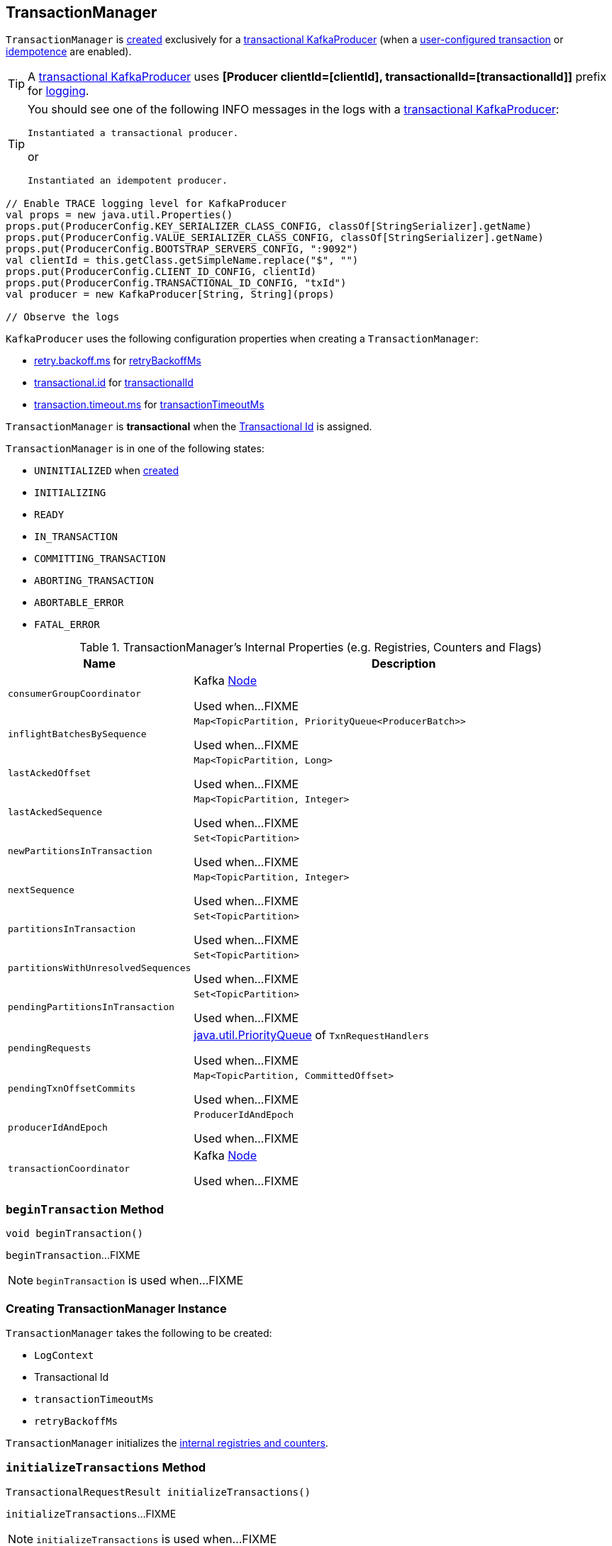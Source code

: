 == [[TransactionManager]] TransactionManager

`TransactionManager` is <<creating-instance, created>> exclusively for a <<kafka-transactional-producer.adoc#, transactional KafkaProducer>> (when a <<kafka-ProducerConfig.adoc#TRANSACTIONAL_ID_CONFIG, user-configured transaction>> or <<kafka-ProducerConfig.adoc#ENABLE_IDEMPOTENCE_CONFIG, idempotence>> are enabled).

[TIP]
====
A <<kafka-transactional-producer.adoc#, transactional KafkaProducer>> uses *[Producer clientId=[clientId], transactionalId=[transactionalId]]* prefix for <<kafka-producer-KafkaProducer.adoc#logging, logging>>.
====

[TIP]
====
You should see one of the following INFO messages in the logs with a <<kafka-transactional-producer.adoc#, transactional KafkaProducer>>:

```
Instantiated a transactional producer.
```

or

```
Instantiated an idempotent producer.
```
====

[source, scala]
----
// Enable TRACE logging level for KafkaProducer
val props = new java.util.Properties()
props.put(ProducerConfig.KEY_SERIALIZER_CLASS_CONFIG, classOf[StringSerializer].getName)
props.put(ProducerConfig.VALUE_SERIALIZER_CLASS_CONFIG, classOf[StringSerializer].getName)
props.put(ProducerConfig.BOOTSTRAP_SERVERS_CONFIG, ":9092")
val clientId = this.getClass.getSimpleName.replace("$", "")
props.put(ProducerConfig.CLIENT_ID_CONFIG, clientId)
props.put(ProducerConfig.TRANSACTIONAL_ID_CONFIG, "txId")
val producer = new KafkaProducer[String, String](props)

// Observe the logs
----

`KafkaProducer` uses the following configuration properties when creating a `TransactionManager`:

* <<kafka-ProducerConfig.adoc#RETRY_BACKOFF_MS_CONFIG, retry.backoff.ms>> for <<retryBackoffMs, retryBackoffMs>>

* <<kafka-ProducerConfig.adoc#TRANSACTIONAL_ID_CONFIG, transactional.id>> for <<transactionalId, transactionalId>>

* <<kafka-ProducerConfig.adoc#TRANSACTION_TIMEOUT_CONFIG, transaction.timeout.ms>> for <<transactionTimeoutMs, transactionTimeoutMs>>

[[isTransactional]]
`TransactionManager` is *transactional* when the <<transactionalId, Transactional Id>> is assigned.

[[currentState]]
`TransactionManager` is in one of the following states:

* `UNINITIALIZED` when <<creating-instance, created>>
* `INITIALIZING`
* `READY`
* `IN_TRANSACTION`
* `COMMITTING_TRANSACTION`
* `ABORTING_TRANSACTION`
* `ABORTABLE_ERROR`
* `FATAL_ERROR`

[[internal-registries]]
.TransactionManager's Internal Properties (e.g. Registries, Counters and Flags)
[cols="1m,3",options="header",width="100%"]
|===
| Name
| Description

| consumerGroupCoordinator
| [[consumerGroupCoordinator]] Kafka https://kafka.apache.org/21/javadoc/org/apache/kafka/common/Node.html[Node]

Used when...FIXME

| inflightBatchesBySequence
| [[inflightBatchesBySequence]] `Map<TopicPartition, PriorityQueue<ProducerBatch>>`

Used when...FIXME

| lastAckedOffset
| [[lastAckedOffset]] `Map<TopicPartition, Long>`

Used when...FIXME

| lastAckedSequence
| [[lastAckedSequence]] `Map<TopicPartition, Integer>`

Used when...FIXME

| newPartitionsInTransaction
| [[newPartitionsInTransaction]] `Set<TopicPartition>`

Used when...FIXME

| nextSequence
| [[nextSequence]] `Map<TopicPartition, Integer>`

Used when...FIXME

| partitionsInTransaction
| [[partitionsInTransaction]] `Set<TopicPartition>`

Used when...FIXME

| partitionsWithUnresolvedSequences
| [[partitionsWithUnresolvedSequences]] `Set<TopicPartition>`

Used when...FIXME

| pendingPartitionsInTransaction
| [[pendingPartitionsInTransaction]] `Set<TopicPartition>`

Used when...FIXME

| pendingRequests
| [[pendingRequests]] https://docs.oracle.com/en/java/javase/11/docs/api/java.base/java/util/PriorityQueue.html[java.util.PriorityQueue] of `TxnRequestHandlers`

Used when...FIXME

| pendingTxnOffsetCommits
| [[pendingTxnOffsetCommits]] `Map<TopicPartition, CommittedOffset>`

Used when...FIXME

| producerIdAndEpoch
| [[producerIdAndEpoch]] `ProducerIdAndEpoch`

Used when...FIXME

| transactionCoordinator
| [[transactionCoordinator]] Kafka https://kafka.apache.org/21/javadoc/org/apache/kafka/common/Node.html[Node]

Used when...FIXME

|===

=== [[beginTransaction]] `beginTransaction` Method

[source, java]
----
void beginTransaction()
----

`beginTransaction`...FIXME

NOTE: `beginTransaction` is used when...FIXME

=== [[creating-instance]] Creating TransactionManager Instance

`TransactionManager` takes the following to be created:

* [[logContext]] `LogContext`
* [[transactionalId]] Transactional Id
* [[transactionTimeoutMs]] `transactionTimeoutMs`
* [[retryBackoffMs]] `retryBackoffMs`

`TransactionManager` initializes the <<internal-registries, internal registries and counters>>.

=== [[initializeTransactions]] `initializeTransactions` Method

[source, java]
----
TransactionalRequestResult initializeTransactions()
----

`initializeTransactions`...FIXME

NOTE: `initializeTransactions` is used when...FIXME

=== [[sendOffsetsToTransaction]] `sendOffsetsToTransaction` Method

[source, java]
----
TransactionalRequestResult sendOffsetsToTransaction(
  Map<TopicPartition, OffsetAndMetadata> offsets,
  String consumerGroupId)
----

`sendOffsetsToTransaction`...FIXME

NOTE: `sendOffsetsToTransaction` is used when...FIXME

=== [[beginCommit]] `beginCommit` Method

[source, java]
----
TransactionalRequestResult beginCommit()
----

`beginCommit`...FIXME

NOTE: `beginCommit` is used when...FIXME

=== [[beginAbort]] `beginAbort` Method

[source, java]
----
TransactionalRequestResult beginAbort()
----

`beginAbort`...FIXME

NOTE: `beginAbort` is used when...FIXME

=== [[maybeAddPartitionToTransaction]] `maybeAddPartitionToTransaction` Method

[source, java]
----
void maybeAddPartitionToTransaction(TopicPartition topicPartition)
----

`maybeAddPartitionToTransaction`...FIXME

NOTE: `maybeAddPartitionToTransaction` is used when...FIXME
